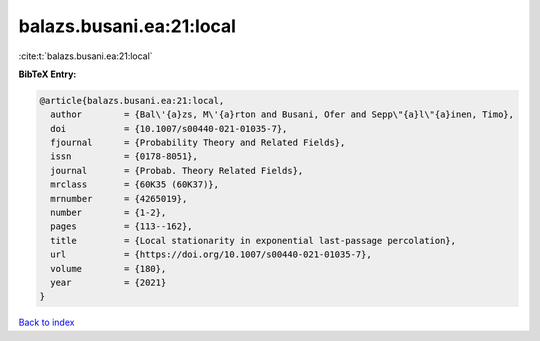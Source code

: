 balazs.busani.ea:21:local
=========================

:cite:t:`balazs.busani.ea:21:local`

**BibTeX Entry:**

.. code-block:: bibtex

   @article{balazs.busani.ea:21:local,
     author        = {Bal\'{a}zs, M\'{a}rton and Busani, Ofer and Sepp\"{a}l\"{a}inen, Timo},
     doi           = {10.1007/s00440-021-01035-7},
     fjournal      = {Probability Theory and Related Fields},
     issn          = {0178-8051},
     journal       = {Probab. Theory Related Fields},
     mrclass       = {60K35 (60K37)},
     mrnumber      = {4265019},
     number        = {1-2},
     pages         = {113--162},
     title         = {Local stationarity in exponential last-passage percolation},
     url           = {https://doi.org/10.1007/s00440-021-01035-7},
     volume        = {180},
     year          = {2021}
   }

`Back to index <../By-Cite-Keys.html>`_
